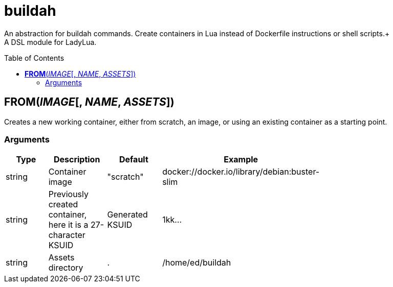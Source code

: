 = buildah
:toc:
:toc-placement!:

An abstraction for buildah commands. Create containers in Lua instead of Dockerfile instructions or shell scripts.+
 +
A DSL module for LadyLua.

toc::[]

== *FROM*(_IMAGE_[, _NAME_, _ASSETS_])
Creates a new working container, either from scratch, an image, or using an existing container as a starting point.

=== Arguments
[options="header",width="72%"]
|===
|Type |Description |Default |Example
|string |Container image |"scratch"   |docker://docker.io/library/debian:buster-slim
|string |Previously created container, here it is a 27-character KSUID |Generated KSUID |1kk...
|string |Assets directory |. |/home/ed/buildah
|===
